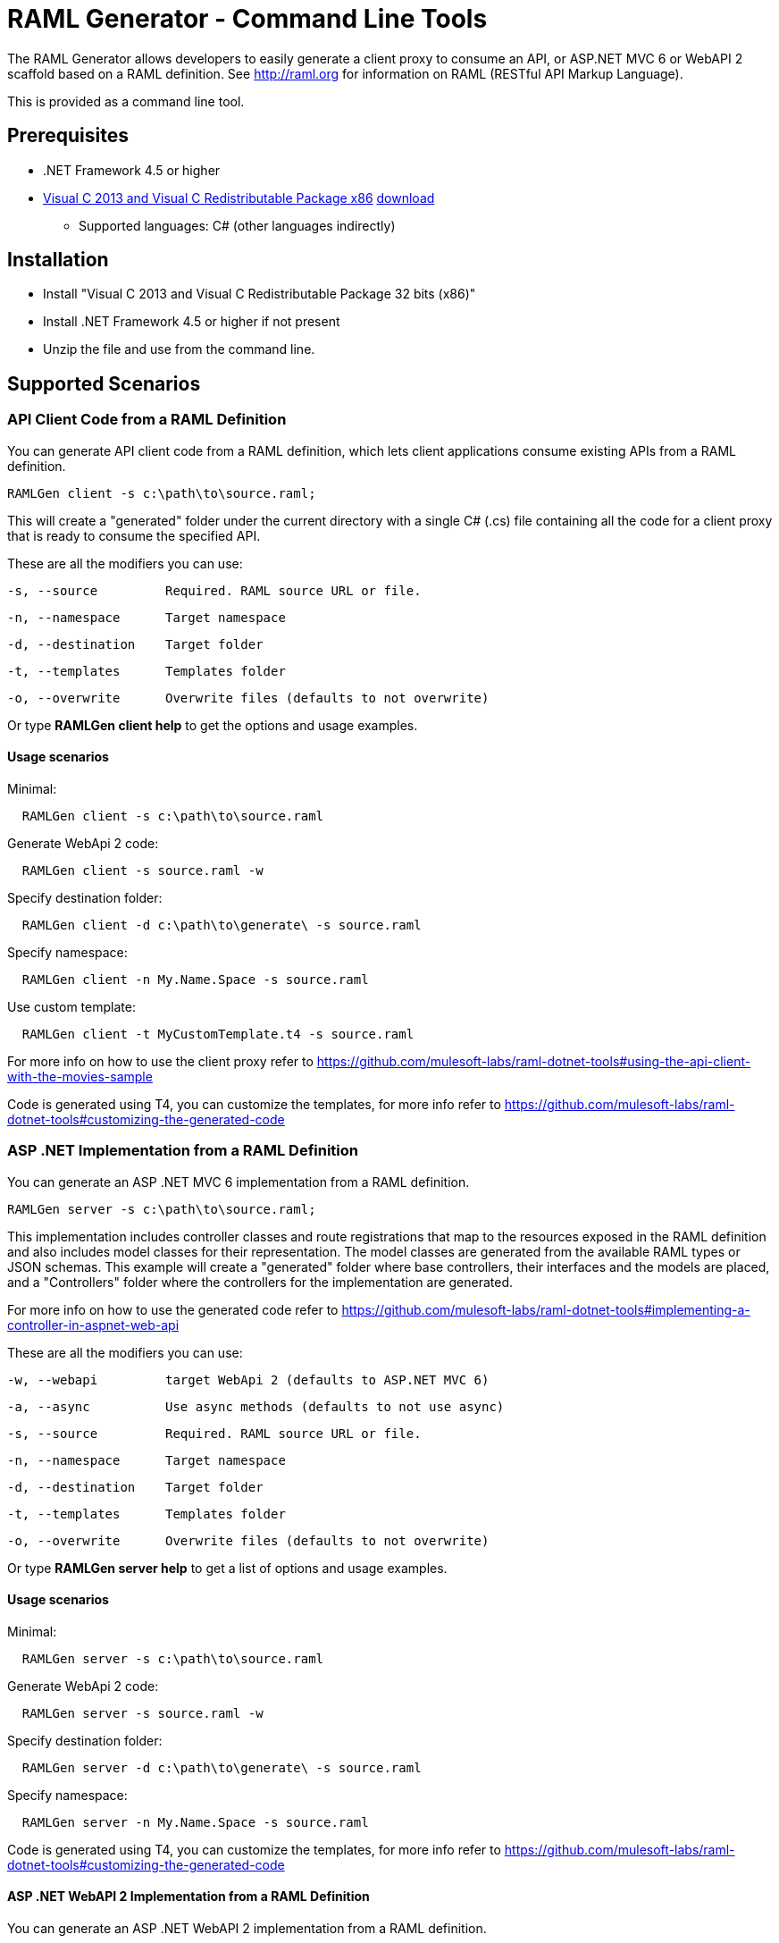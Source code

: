 = RAML Generator - Command Line Tools

:source-highlighter: prettify

:!numbered:

The RAML Generator allows developers to easily generate a client proxy to consume an API, or ASP.NET MVC 6 or WebAPI 2 scaffold based on a RAML definition. See http://raml.org for information on RAML (RESTful API Markup Language).

This is provided as a command line tool.

== Prerequisites

* .NET Framework 4.5 or higher
* https://support.microsoft.com/en-us/help/3179560/update-for-visual-c-2013-and-visual-c-redistributable-package[Visual C++ 2013 and Visual C++ Redistributable Package x86] http://download.microsoft.com/download/0/5/6/056dcda9-d667-4e27-8001-8a0c6971d6b1/vcredist_x86.exe[download]

- Supported languages: C# (other languages indirectly)

== Installation

* Install "Visual C++ 2013 and Visual C++ Redistributable Package 32 bits (x86)"
* Install .NET Framework 4.5 or higher if not present
* Unzip the file and use from the command line.

== Supported Scenarios

=== API Client Code from a RAML Definition

You can generate API client code from a RAML definition, which lets client applications consume existing APIs from a RAML definition.

[source, bash]
----
RAMLGen client -s c:\path\to\source.raml;
----

This will create a "generated" folder under the current directory with a single C# (.cs) file containing all the code for a client proxy that is ready to consume the specified API.

These are all the modifiers you can use:

  -s, --source         Required. RAML source URL or file.

  -n, --namespace      Target namespace

  -d, --destination    Target folder

  -t, --templates      Templates folder

  -o, --overwrite      Overwrite files (defaults to not overwrite)

Or type *RAMLGen client help* to get the options and usage examples.

==== Usage scenarios

Minimal:
[source, bash]
----
  RAMLGen client -s c:\path\to\source.raml
----

Generate WebApi 2 code:
[source, bash]
----
  RAMLGen client -s source.raml -w
----

Specify destination folder:
[source, bash]
----
  RAMLGen client -d c:\path\to\generate\ -s source.raml
----

Specify namespace:
[source, bash]
----
  RAMLGen client -n My.Name.Space -s source.raml
----

Use custom template:
[source, bash]
----
  RAMLGen client -t MyCustomTemplate.t4 -s source.raml
----

For more info on how to use the client proxy refer to https://github.com/mulesoft-labs/raml-dotnet-tools#using-the-api-client-with-the-movies-sample

Code is generated using T4, you can customize the templates, for more info refer to https://github.com/mulesoft-labs/raml-dotnet-tools#customizing-the-generated-code


=== ASP .NET Implementation from a RAML Definition

You can generate an ASP .NET MVC 6 implementation from a RAML definition.

[source, bash]
----
RAMLGen server -s c:\path\to\source.raml;
----

This implementation includes controller classes and route registrations that map to the resources exposed in the RAML definition and also includes model classes for their representation. The model classes are generated from the available RAML types or JSON schemas.
This example will create a "generated" folder where base controllers, their interfaces and the models are placed, and a "Controllers" folder where the controllers for the implementation are generated.

For more info on how to use the generated code refer to https://github.com/mulesoft-labs/raml-dotnet-tools#implementing-a-controller-in-aspnet-web-api

These are all the modifiers you can use:

  -w, --webapi         target WebApi 2 (defaults to ASP.NET MVC 6)

  -a, --async          Use async methods (defaults to not use async)

  -s, --source         Required. RAML source URL or file.

  -n, --namespace      Target namespace

  -d, --destination    Target folder

  -t, --templates      Templates folder

  -o, --overwrite      Overwrite files (defaults to not overwrite)

Or type *RAMLGen server help* to get a list of options and usage examples.

==== Usage scenarios

Minimal:
[source, bash]
----
  RAMLGen server -s c:\path\to\source.raml
----

Generate WebApi 2 code:
[source, bash]
----
  RAMLGen server -s source.raml -w
----

Specify destination folder:
[source, bash]
----
  RAMLGen server -d c:\path\to\generate\ -s source.raml
----

Specify namespace:
[source, bash]
----
  RAMLGen server -n My.Name.Space -s source.raml
----

Code is generated using T4, you can customize the templates, for more info refer to https://github.com/mulesoft-labs/raml-dotnet-tools#customizing-the-generated-code


==== ASP .NET WebAPI 2 Implementation from a RAML Definition

You can generate an ASP .NET WebAPI 2 implementation from a RAML definition.

[source, bash]
----
RAMLGen server -w -s c:\path\to\source.raml;
----

This generates the same files as the previous options but the code implements a WebAPI 2 solution instead.

